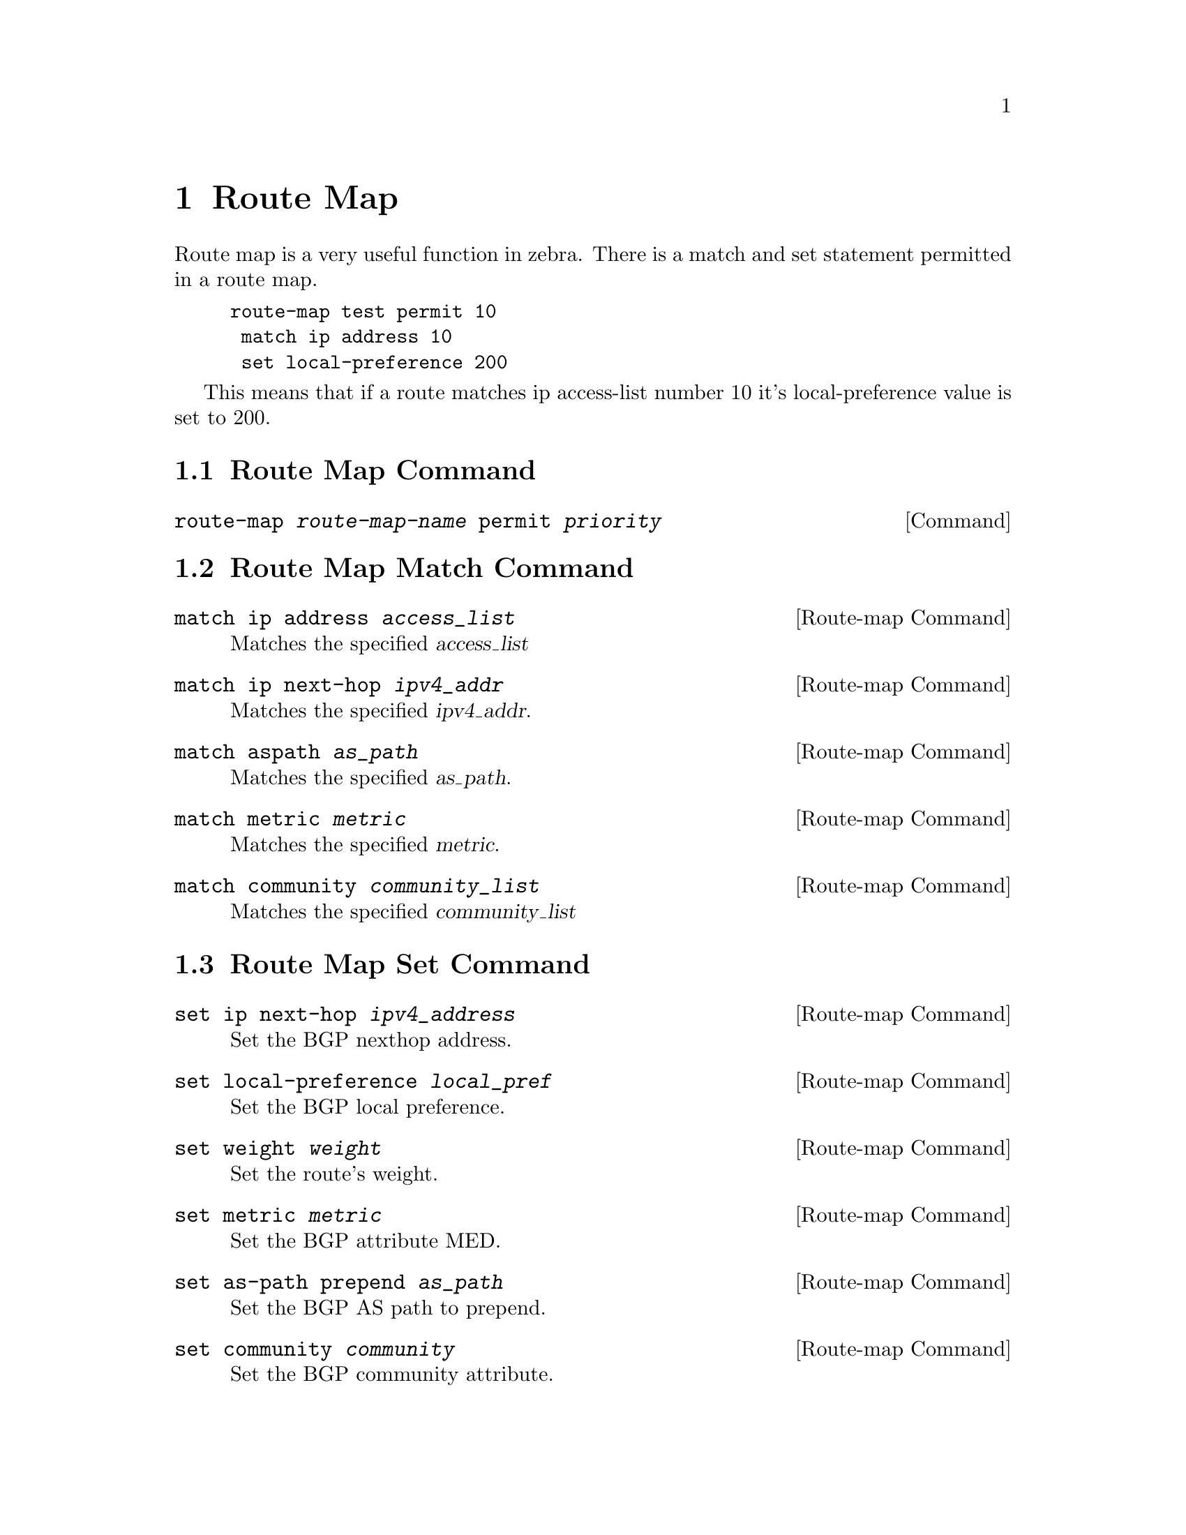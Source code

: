 @node Route Map
@chapter Route Map

Route map is a very useful function in zebra.  There is a match and set
statement permitted in a route map.

@example
@group
route-map test permit 10
 match ip address 10
 set local-preference 200
@end group
@end example

This means that if a route matches ip access-list number 10 it's
local-preference value is set to 200.

@menu
* Route Map Command::           
* Route Map Match Command::     
* Route Map Set Command::       
@end menu

@node Route Map Command
@section Route Map Command

@deffn {Command} {route-map @var{route-map-name} permit @var{priority}} {}
@end deffn

@node Route Map Match Command
@section Route Map Match Command

@deffn {Route-map Command} {match ip address @var{access_list}} {}
Matches the specified @var{access_list}
@end deffn

@deffn {Route-map Command} {match ip next-hop @var{ipv4_addr}} {}
Matches the specified @var{ipv4_addr}.
@end deffn

@deffn {Route-map Command} {match aspath @var{as_path}} {}
Matches the specified @var{as_path}.
@end deffn

@deffn {Route-map Command} {match metric @var{metric}} {}
Matches the specified @var{metric}.
@end deffn

@deffn {Route-map Command} {match community @var{community_list}} {}
Matches the specified  @var{community_list}
@end deffn

@node Route Map Set Command
@section Route Map Set Command

@deffn {Route-map Command} {set ip next-hop @var{ipv4_address}} {}
Set the BGP nexthop address.
@end deffn

@deffn {Route-map Command} {set local-preference @var{local_pref}} {}
Set the BGP local preference.
@end deffn

@deffn {Route-map Command} {set weight @var{weight}} {}
Set the route's weight.
@end deffn

@deffn {Route-map Command} {set metric @var{metric}} {}
Set the BGP attribute MED.
@end deffn

@deffn {Route-map Command} {set as-path prepend @var{as_path}} {}
Set the BGP AS path to prepend.
@end deffn

@deffn {Route-map Command} {set community @var{community}} {}
Set the BGP community attribute.
@end deffn

@deffn {Route-map Command} {set ipv6 next-hop global @var{ipv6_address}} {}
Set the BGP-4+ global IPv6 nexthop address.
@end deffn

@deffn {Route-map Command} {set ipv6 next-hop local @var{ipv6_address}} {}
Set the BGP-4+ link local IPv6 nexthop address.
@end deffn

